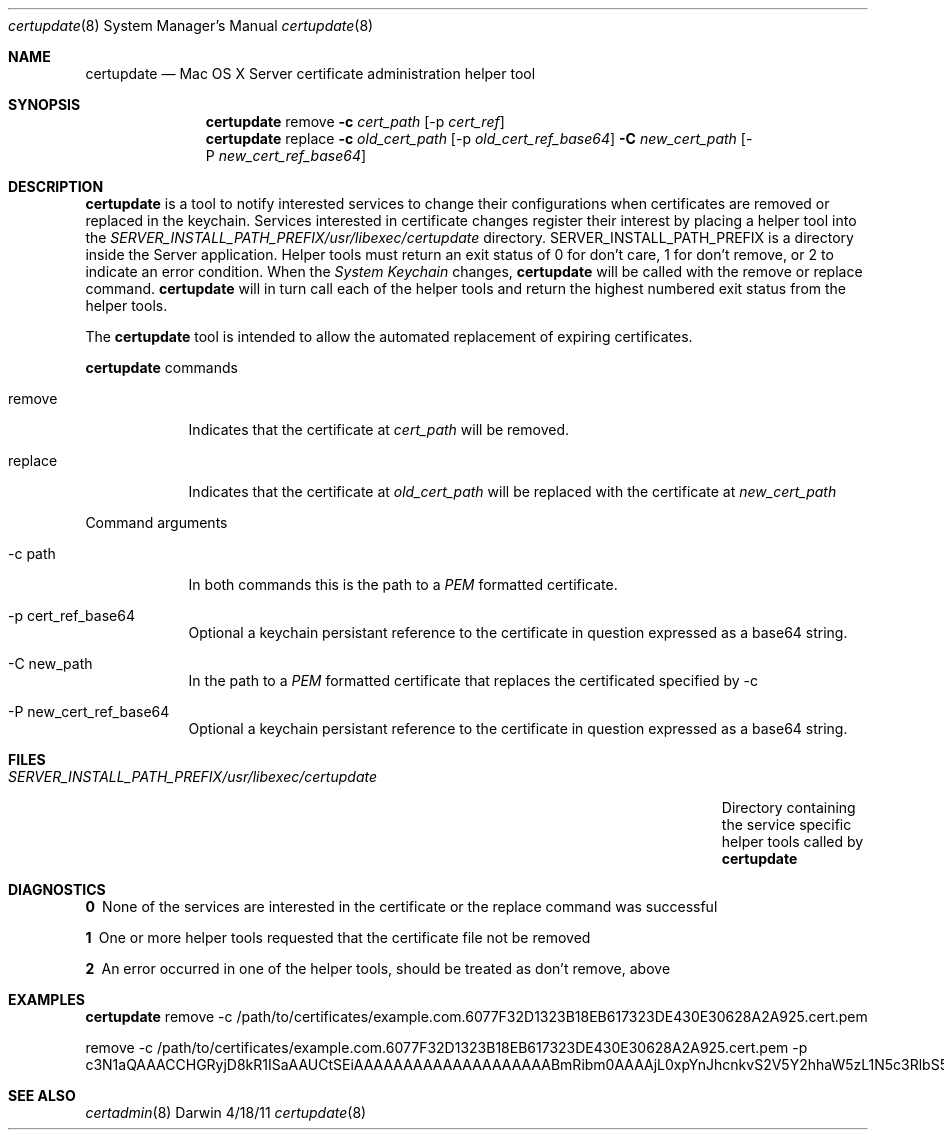 .\"Modified from man(1) of FreeBSD, the NetBSD mdoc.template, and mdoc.samples.
.\"See Also:
.\"man mdoc.samples for a complete listing of options
.\"man mdoc for the short list of editing options
.\"/usr/share/misc/mdoc.template
.Dd 4/18/11               \" DATE 
.Dt certupdate 8      \" Program name and manual section number 
.Os Darwin
.Sh NAME                 \" Section Header - required - don't modify 
.Nm certupdate
.\" The following lines are read in generating the apropos(man -k) database. Use only key
.\" words here as the database is built based on the words here and in the .ND line. 
.\" Use .Nm macro to designate other names for the documented program.
.Nd Mac OS X Server certificate administration helper tool
.Sh SYNOPSIS             \" Section Header - required - don't modify
.Nm
remove                 \" Underlined argument - use .Ar anywhere to underline
.Fl c Ar cert_path
.Op -p Ar cert_ref
.Nm
replace                 \" Underlined argument - use .Ar anywhere to underline
.Fl c Ar old_cert_path
.Op -p Ar old_cert_ref_base64
.Fl C Ar new_cert_path
.Op -P Ar new_cert_ref_base64
.Sh DESCRIPTION          \" Section Header - required - don't modify
.Nm
is a tool to notify interested services to change their configurations when
certificates are removed or replaced in the keychain.  Services
interested in certificate changes register their interest 
by placing a helper tool into the
.Ar SERVER_INSTALL_PATH_PREFIX/usr/libexec/certupdate
directory.  SERVER_INSTALL_PATH_PREFIX is a directory inside the Server application.
Helper tools must return an exit status of 0 for don't care, 1 for don't remove, or 2 to indicate
an error condition. When the 
.Ar System Keychain
changes, 
.Nm 
will be called with the remove or replace command.
.Nm 
will in turn call each of the helper tools and return the highest numbered exit 
status from the helper tools.
.Pp                      \" Inserts a space
The
.Nm
tool is intended to allow the automated replacement of expiring certificates.
.Pp
.Nm
commands
.Bl -tag -width -indent  \" Begins a tagged list 
.It remove               \" Each item preceded by .It macro
Indicates that the certificate at 
.Ar cert_path
will be removed.
.It replace
Indicates that the certificate at 
.Ar old_cert_path
will be replaced with the certificate at
.Ar new_cert_path
.El                      \" Ends the list
.Pp
Command arguments
.Bl -tag -width -indent  \" Differs from above in tag removed 
.It -c path                 \"-a flag as a list item
In both commands this is the path to a
.Ar PEM
formatted certificate.
.It -p cert_ref_base64
Optional a keychain persistant reference to the certificate in question
expressed as a base64 string.
.It -C new_path                 \"-a flag as a list item
In the path to a
.Ar PEM
formatted certificate that replaces the certificated specified by -c
.It -P new_cert_ref_base64
Optional a keychain persistant reference to the certificate in question
expressed as a base64 string.
.El                      \" Ends the list
.Pp
.\" .Sh ENVIRONMENT      \" May not be needed
.\" .Bl -tag -width "ENV_VAR_1" -indent \" ENV_VAR_1 is width of the string ENV_VAR_1
.\" .It Ev ENV_VAR_1
.\" Description of ENV_VAR_1
.\" .It Ev ENV_VAR_2
.\" Description of ENV_VAR_2
.\" .El                      
.Sh FILES                \" File used or created by the topic of the man page
.Bl -tag -width "SERVER_INSTALL_PATH_PREFIX/usr/libexec/certupdate/helper" -compact
.It Pa SERVER_INSTALL_PATH_PREFIX/usr/libexec/certupdate
Directory containing the service specific helper tools called by
.Nm
.El                      \" Ends the list
.Sh DIAGNOSTICS       \" May not be needed
.Bl -diag
.It 0
None of the services are interested in the certificate or the replace command was successful
.It 1
One or more helper tools requested that the certificate file not be removed
.It 2
An error occurred in one of the helper tools, should be treated as don't remove, above
.El
.Sh EXAMPLES        \" these lines are way too long for a man page
.Nm
remove -c /path/to/certificates/example.com.6077F32D1323B18EB617323DE430E30628A2A925.cert.pem
.Pp
remove -c /path/to/certificates/example.com.6077F32D1323B18EB617323DE430E30628A2A925.cert.pem -p 
c3N1aQAAACCHGRyjD8kR1ISaAAUCtSEiAAAAAAAAAAAAAAAAAAAABmRibm0AAAAjL0xpYnJhcnkvS2V5Y2hhaW5zL1N5c3RlbS5rZXljaGFpbgBpdGVtAAAAQ4AAEAAAAAAEAQAAAAAAAC4wLDEdMBsGA1UEAwwUY29sb21iaWVyZS5hcHBsZS5jb20xCzAJBgNVBAYTAlVTAAAAAQE=
.Pp
.Sh SEE ALSO 
.\" List links in ascending order by section, alphabetically within a section.
.\" Please do not reference files that do not exist without filing a bug report
.Xr certadmin 8  
.\" .Sh BUGS              \" Document known, unremedied bugs 
.\" .Sh HISTORY           \" Document history if command behaves in a unique manner
